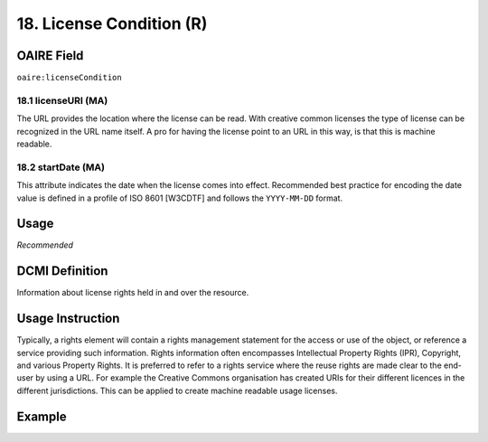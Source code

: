 .. _aire:licenseCondition:

18. License Condition (R)
=========================

OAIRE Field
~~~~~~~~~~~
``oaire:licenseCondition``

18.1 licenseURI (MA)
--------------------

The URL provides the location where the license can be read. With creative common licenses the type of license can be recognized in the URL name itself. A pro for having the license point to an URL in this way, is that this is machine readable.

18.2 startDate (MA)
-------------------

This attribute indicates the date when the license comes into effect.
Recommended best practice for encoding the date value is defined in a profile of ISO 8601 [W3CDTF] and follows the ``YYYY-MM-DD`` format.


Usage
~~~~~

*Recommended*

DCMI Definition
~~~~~~~~~~~~~~~

Information about license rights held in and over the resource.

Usage Instruction
~~~~~~~~~~~~~~~~~

Typically, a rights element will contain a rights management statement for the access or use of the object, or reference a service providing such information. Rights information often encompasses Intellectual Property Rights (IPR), Copyright, and various Property Rights. It is preferred to refer to a rights service where the reuse rights are made clear to the end-user by using a URL. For example the Creative Commons organisation has created URIs for their different licences in the different jurisdictions. This can be applied to create machine readable usage licenses.


Example
~~~~~~~

.. code-block:: xml
   :linenos:

   <!-- example 1 -->
   <oaire:licenseCondition startDate="2019-02-01" licenseURI="http://creativecommons.org/licenses/by-nc/4.0/">Creative Commons Attribution-NonCommercial</dc:rights>

